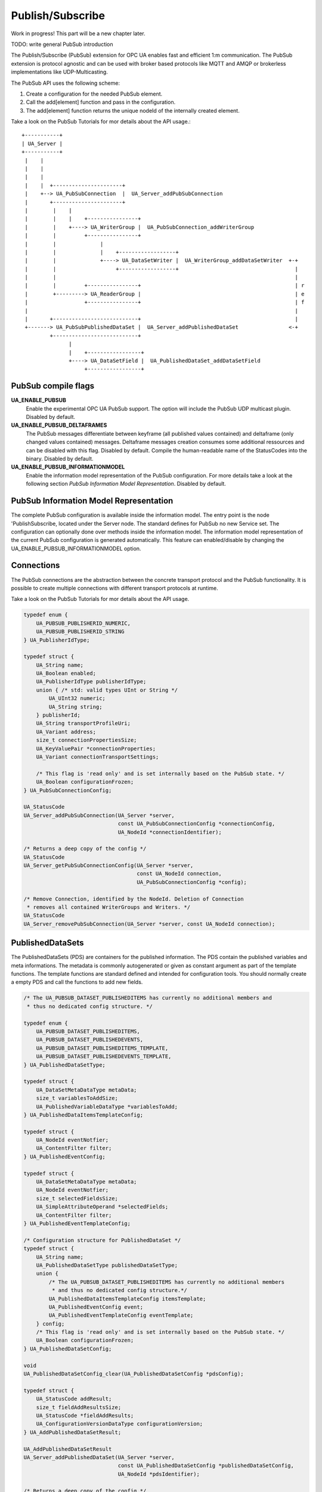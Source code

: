 .. _pubsub:

Publish/Subscribe
=================

Work in progress!
This part will be a new chapter later.

TODO: write general PubSub introduction

The Publish/Subscribe (PubSub) extension for OPC UA enables fast and efficient
1:m communication. The PubSub extension is protocol agnostic and can be used
with broker based protocols like MQTT and AMQP or brokerless implementations like UDP-Multicasting.

The PubSub API uses the following scheme:

1. Create a configuration for the needed PubSub element.

2. Call the add[element] function and pass in the configuration.

3. The add[element] function returns the unique nodeId of the internally created element.

Take a look on the PubSub Tutorials for mor details about the API usage.::

 +-----------+
 | UA_Server |
 +-----------+
  |    |
  |    |
  |    |
  |    |  +----------------------+
  |    +--> UA_PubSubConnection  |  UA_Server_addPubSubConnection
  |       +----------------------+
  |        |    |
  |        |    |    +----------------+
  |        |    +----> UA_WriterGroup |  UA_PubSubConnection_addWriterGroup
  |        |         +----------------+
  |        |              |
  |        |              |    +------------------+
  |        |              +----> UA_DataSetWriter |  UA_WriterGroup_addDataSetWriter  +-+
  |        |                   +------------------+                                     |
  |        |                                                                            |
  |        |         +----------------+                                                 | r
  |        +---------> UA_ReaderGroup |                                                 | e
  |                  +----------------+                                                 | f
  |                                                                                     |
  |       +---------------------------+                                                 |
  +-------> UA_PubSubPublishedDataSet |  UA_Server_addPublishedDataSet                <-+
          +---------------------------+
                |
                |    +-----------------+
                +----> UA_DataSetField |  UA_PublishedDataSet_addDataSetField
                     +-----------------+

PubSub compile flags
--------------------

**UA_ENABLE_PUBSUB**
 Enable the experimental OPC UA PubSub support. The option will include the PubSub UDP multicast plugin. Disabled by default.
**UA_ENABLE_PUBSUB_DELTAFRAMES**
 The PubSub messages differentiate between keyframe (all published values contained) and deltaframe (only changed values contained) messages.
 Deltaframe messages creation consumes some additional ressources and can be disabled with this flag. Disabled by default.
 Compile the human-readable name of the StatusCodes into the binary. Disabled by default.
**UA_ENABLE_PUBSUB_INFORMATIONMODEL**
 Enable the information model representation of the PubSub configuration. For more details take a look at the following section `PubSub Information Model Representation`. Disabled by default.

PubSub Information Model Representation
---------------------------------------
.. _pubsub_informationmodel:

The complete PubSub configuration is available inside the information model.
The entry point is the node 'PublishSubscribe, located under the Server node.
The standard defines for PubSub no new Service set. The configuration can optionally
done over methods inside the information model. The information model representation
of the current PubSub configuration is generated automatically. This feature
can enabled/disable by changing the UA_ENABLE_PUBSUB_INFORMATIONMODEL option.

Connections
-----------
The PubSub connections are the abstraction between the concrete transport protocol
and the PubSub functionality. It is possible to create multiple connections with
different transport protocols at runtime.

Take a look on the PubSub Tutorials for mor details about the API usage.

.. code-block:: c

   
   typedef enum {
       UA_PUBSUB_PUBLISHERID_NUMERIC,
       UA_PUBSUB_PUBLISHERID_STRING
   } UA_PublisherIdType;
   
   typedef struct {
       UA_String name;
       UA_Boolean enabled;
       UA_PublisherIdType publisherIdType;
       union { /* std: valid types UInt or String */
           UA_UInt32 numeric;
           UA_String string;
       } publisherId;
       UA_String transportProfileUri;
       UA_Variant address;
       size_t connectionPropertiesSize;
       UA_KeyValuePair *connectionProperties;
       UA_Variant connectionTransportSettings;
   
       /* This flag is 'read only' and is set internally based on the PubSub state. */
       UA_Boolean configurationFrozen;
   } UA_PubSubConnectionConfig;
   
   UA_StatusCode
   UA_Server_addPubSubConnection(UA_Server *server,
                                 const UA_PubSubConnectionConfig *connectionConfig,
                                 UA_NodeId *connectionIdentifier);
   
   /* Returns a deep copy of the config */
   UA_StatusCode
   UA_Server_getPubSubConnectionConfig(UA_Server *server,
                                       const UA_NodeId connection,
                                       UA_PubSubConnectionConfig *config);
   
   /* Remove Connection, identified by the NodeId. Deletion of Connection
    * removes all contained WriterGroups and Writers. */
   UA_StatusCode
   UA_Server_removePubSubConnection(UA_Server *server, const UA_NodeId connection);
   
PublishedDataSets
-----------------
The PublishedDataSets (PDS) are containers for the published information. The
PDS contain the published variables and meta informations. The metadata is
commonly autogenerated or given as constant argument as part of the template
functions. The template functions are standard defined and intended for
configuration tools. You should normally create a empty PDS and call the
functions to add new fields.

.. code-block:: c

   
   /* The UA_PUBSUB_DATASET_PUBLISHEDITEMS has currently no additional members and
    * thus no dedicated config structure. */
   
   typedef enum {
       UA_PUBSUB_DATASET_PUBLISHEDITEMS,
       UA_PUBSUB_DATASET_PUBLISHEDEVENTS,
       UA_PUBSUB_DATASET_PUBLISHEDITEMS_TEMPLATE,
       UA_PUBSUB_DATASET_PUBLISHEDEVENTS_TEMPLATE,
   } UA_PublishedDataSetType;
   
   typedef struct {
       UA_DataSetMetaDataType metaData;
       size_t variablesToAddSize;
       UA_PublishedVariableDataType *variablesToAdd;
   } UA_PublishedDataItemsTemplateConfig;
   
   typedef struct {
       UA_NodeId eventNotfier;
       UA_ContentFilter filter;
   } UA_PublishedEventConfig;
   
   typedef struct {
       UA_DataSetMetaDataType metaData;
       UA_NodeId eventNotfier;
       size_t selectedFieldsSize;
       UA_SimpleAttributeOperand *selectedFields;
       UA_ContentFilter filter;
   } UA_PublishedEventTemplateConfig;
   
   /* Configuration structure for PublishedDataSet */
   typedef struct {
       UA_String name;
       UA_PublishedDataSetType publishedDataSetType;
       union {
           /* The UA_PUBSUB_DATASET_PUBLISHEDITEMS has currently no additional members
            * and thus no dedicated config structure.*/
           UA_PublishedDataItemsTemplateConfig itemsTemplate;
           UA_PublishedEventConfig event;
           UA_PublishedEventTemplateConfig eventTemplate;
       } config;
       /* This flag is 'read only' and is set internally based on the PubSub state. */
       UA_Boolean configurationFrozen;
   } UA_PublishedDataSetConfig;
   
   void
   UA_PublishedDataSetConfig_clear(UA_PublishedDataSetConfig *pdsConfig);
   
   typedef struct {
       UA_StatusCode addResult;
       size_t fieldAddResultsSize;
       UA_StatusCode *fieldAddResults;
       UA_ConfigurationVersionDataType configurationVersion;
   } UA_AddPublishedDataSetResult;
   
   UA_AddPublishedDataSetResult
   UA_Server_addPublishedDataSet(UA_Server *server,
                                 const UA_PublishedDataSetConfig *publishedDataSetConfig,
                                 UA_NodeId *pdsIdentifier);
   
   /* Returns a deep copy of the config */
   UA_StatusCode
   UA_Server_getPublishedDataSetConfig(UA_Server *server, const UA_NodeId pds,
                                       UA_PublishedDataSetConfig *config);
   
   /* Remove PublishedDataSet, identified by the NodeId. Deletion of PDS removes
    * all contained and linked PDS Fields. Connected WriterGroups will be also
    * removed. */
   UA_StatusCode
   UA_Server_removePublishedDataSet(UA_Server *server, const UA_NodeId pds);
   
DataSetFields
-------------
The description of published variables is named DataSetField. Each
DataSetField contains the selection of one information model node. The
DataSetField has additional parameters for the publishing, sampling and error
handling process.

.. code-block:: c

   
   typedef struct{
       UA_ConfigurationVersionDataType configurationVersion;
       UA_String fieldNameAlias;
       UA_Boolean promotedField;
       UA_PublishedVariableDataType publishParameters;
       /* non std. field */
       UA_Boolean staticValueSourceEnabled;
       UA_DataValue staticValueSource;
   } UA_DataSetVariableConfig;
   
   typedef enum {
       UA_PUBSUB_DATASETFIELD_VARIABLE,
       UA_PUBSUB_DATASETFIELD_EVENT
   } UA_DataSetFieldType;
   
   typedef struct {
       UA_DataSetFieldType dataSetFieldType;
       union {
           /* events need other config later */
           UA_DataSetVariableConfig variable;
       } field;
       /* This flag is 'read only' and is set internally based on the PubSub state. */
       UA_Boolean configurationFrozen;
   } UA_DataSetFieldConfig;
   
   void
   UA_DataSetFieldConfig_clear(UA_DataSetFieldConfig *dataSetFieldConfig);
   
   typedef struct {
       UA_StatusCode result;
       UA_ConfigurationVersionDataType configurationVersion;
   } UA_DataSetFieldResult;
   
   UA_DataSetFieldResult
   UA_Server_addDataSetField(UA_Server *server,
                             const UA_NodeId publishedDataSet,
                             const UA_DataSetFieldConfig *fieldConfig,
                             UA_NodeId *fieldIdentifier);
   
   /* Returns a deep copy of the config */
   UA_StatusCode
   UA_Server_getDataSetFieldConfig(UA_Server *server, const UA_NodeId dsf,
                                   UA_DataSetFieldConfig *config);
   
   UA_DataSetFieldResult
   UA_Server_removeDataSetField(UA_Server *server, const UA_NodeId dsf);
   
WriterGroup
-----------
All WriterGroups are created within a PubSubConnection and automatically
deleted if the connection is removed. The WriterGroup is primary used as
container for :ref:`dsw` and network message settings. The WriterGroup can be
imagined as producer of the network messages. The creation of network
messages is controlled by parameters like the publish interval, which is e.g.
contained in the WriterGroup.

.. code-block:: c

   
   typedef enum {
       UA_PUBSUB_ENCODING_BINARY,
       UA_PUBSUB_ENCODING_JSON,
       UA_PUBSUB_ENCODING_UADP
   } UA_PubSubEncodingType;
   
WriterGroup
-----------
The message publishing can be configured for realtime requirements. The RT-levels
go along with different requirements. The below listed levels can be configured:

UA_PUBSUB_RT_NONE -
---> Description: Default "none-RT" Mode
---> Requirements: -
---> Restrictions: -
UA_PUBSUB_RT_DIRECT_VALUE_ACCESS (Preview - not implemented)
---> Description: Normally, the latest value for each DataSetField is read out of the information model. Within this RT-mode, the
value source of each field configured as static pointer to an DataValue. The publish cycle won't use call the server read function.
---> Requirements: All fields must be configured with a 'staticValueSource'.
---> Restrictions: -
UA_PUBSUB_RT_FIXED_LENGTH (Preview - not implemented)
---> Description: All DataSetFields have a known, non-changing length. The server will pre-generate some
buffers and use only memcopy operations to generate requested PubSub packages.
---> Requirements: DataSetFields with variable size can't be used within this mode.
---> Restrictions: The configuration must be frozen and changes are not allowed while the WriterGroup is 'Operational'.
UA_PUBSUB_RT_DETERMINISTIC (Preview - not implemented)
---> Description: -
---> Requirements: -
---> Restrictions: -

WARNING! For hard real time requirements the underlying system must be rt-capable.


.. code-block:: c

   typedef enum {
       UA_PUBSUB_RT_NONE = 0,
       UA_PUBSUB_RT_DIRECT_VALUE_ACCESS = 1,
       UA_PUBSUB_RT_FIXED_SIZE = 2,
       UA_PUBSUB_RT_DETERMINISTIC = 4,
   } UA_PubSubRTLevel;
   
   typedef struct {
       UA_String name;
       UA_Boolean enabled;
       UA_UInt16 writerGroupId;
       UA_Duration publishingInterval;
       UA_Double keepAliveTime;
       UA_Byte priority;
       UA_MessageSecurityMode securityMode;
       UA_ExtensionObject transportSettings;
       UA_ExtensionObject messageSettings;
       size_t groupPropertiesSize;
       UA_KeyValuePair *groupProperties;
       UA_PubSubEncodingType encodingMimeType;
   
       /* non std. config parameter. maximum count of embedded DataSetMessage in
        * one NetworkMessage */
       UA_UInt16 maxEncapsulatedDataSetMessageCount;
       /* This flag is 'read only' and is set internally based on the PubSub state. */
       UA_Boolean configurationFrozen;
       /* non std. field */
       UA_PubSubRTLevel rtLevel;
   } UA_WriterGroupConfig;
   
   void
   UA_WriterGroupConfig_clear(UA_WriterGroupConfig *writerGroupConfig);
   
   /* Add a new WriterGroup to an existing Connection */
   UA_StatusCode
   UA_Server_addWriterGroup(UA_Server *server, const UA_NodeId connection,
                            const UA_WriterGroupConfig *writerGroupConfig,
                            UA_NodeId *writerGroupIdentifier);
   
   /* Returns a deep copy of the config */
   UA_StatusCode
   UA_Server_getWriterGroupConfig(UA_Server *server, const UA_NodeId writerGroup,
                                  UA_WriterGroupConfig *config);
   
   UA_StatusCode
   UA_Server_updateWriterGroupConfig(UA_Server *server, UA_NodeId writerGroupIdentifier,
                                     const UA_WriterGroupConfig *config);
   
   UA_StatusCode
   UA_Server_removeWriterGroup(UA_Server *server, const UA_NodeId writerGroup);
   
   UA_StatusCode
   UA_Server_freezeWriterGroupConfiguration(UA_Server *server, const UA_NodeId writerGroup);
   
   UA_StatusCode
   UA_Server_unfreezeWriterGroupConfiguration(UA_Server *server, const UA_NodeId writerGroup);
   
   UA_StatusCode
   UA_Server_setWriterGroupOperational(UA_Server *server, const UA_NodeId writerGroup);
   
   UA_StatusCode
   UA_Server_setWriterGroupDisabled(UA_Server *server, const UA_NodeId writerGroup);
   
.. _dsw:    UA_Boolean configurationFrozen;


DataSetWriter
-------------
The DataSetWriters are the glue between the WriterGroups and the
PublishedDataSets. The DataSetWriter contain configuration parameters and
flags which influence the creation of DataSet messages. These messages are
encapsulated inside the network message. The DataSetWriter must be linked
with an existing PublishedDataSet and be contained within a WriterGroup.

.. code-block:: c

   
   typedef struct {
       UA_String name;
       UA_UInt16 dataSetWriterId;
       UA_DataSetFieldContentMask dataSetFieldContentMask;
       UA_UInt32 keyFrameCount;
       UA_ExtensionObject messageSettings;
       UA_ExtensionObject transportSettings;
       UA_String dataSetName;
       size_t dataSetWriterPropertiesSize;
       UA_KeyValuePair *dataSetWriterProperties;
       /* This flag is 'read only' and is set internally based on the PubSub state. */
       UA_Boolean configurationFrozen;
   } UA_DataSetWriterConfig;
   
   void
   UA_DataSetWriterConfig_clear(UA_DataSetWriterConfig *pdsConfig);
   
   /* Add a new DataSetWriter to a existing WriterGroup. The DataSetWriter must be
    * coupled with a PublishedDataSet on creation.
    *
    * Part 14, 7.1.5.2.1 defines: The link between the PublishedDataSet and
    * DataSetWriter shall be created when an instance of the DataSetWriterType is
    * created. */
   UA_StatusCode
   UA_Server_addDataSetWriter(UA_Server *server,
                              const UA_NodeId writerGroup, const UA_NodeId dataSet,
                              const UA_DataSetWriterConfig *dataSetWriterConfig,
                              UA_NodeId *writerIdentifier);
   
   /* Returns a deep copy of the config */
   UA_StatusCode
   UA_Server_getDataSetWriterConfig(UA_Server *server, const UA_NodeId dsw,
                                    UA_DataSetWriterConfig *config);
   
   UA_StatusCode
   UA_Server_removeDataSetWriter(UA_Server *server, const UA_NodeId dsw);
   
DataSetReader
-------------
DataSetReader can receive NetworkMessages with the DataSet
of interest sent by the Publisher. DataSetReaders represent
the configuration necessary to receive and process DataSetMessages
on the Subscriber side

.. code-block:: c

   
   /* Parameters for PubSubSecurity */
   typedef struct {
       UA_Int32 securityMode;          /* placeholder datatype 'MessageSecurityMode' */
       UA_String securityGroupId;
       size_t keyServersSize;
       UA_Int32 *keyServers;
   } UA_PubSubSecurityParameters;
   
   /* Parameters for PubSub DataSetReader Configuration */
   typedef struct {
       UA_String name;
       UA_Variant publisherId;
       UA_UInt16 writerGroupId;
       UA_UInt16 dataSetWriterId;
       UA_DataSetMetaDataType dataSetMetaData;
       UA_DataSetFieldContentMask dataSetFieldContentMask;
       UA_Double messageReceiveTimeout;
       UA_PubSubSecurityParameters securityParameters;
       UA_UadpDataSetReaderMessageDataType messageSettings;
       UA_TargetVariablesDataType subscribedDataSetTarget;
   } UA_DataSetReaderConfig;
   
   /* Update configuration to the dataSetReader */
   UA_StatusCode
   UA_Server_DataSetReader_updateConfig(UA_Server *server, UA_NodeId dataSetReaderIdentifier,
                                      UA_NodeId readerGroupIdentifier, const UA_DataSetReaderConfig *config);
   
   /* Get configuration of the dataSetReader */
   UA_StatusCode
   UA_Server_DataSetReader_getConfig(UA_Server *server, UA_NodeId dataSetReaderIdentifier,
                                    UA_DataSetReaderConfig *config);
   
   /* Return Status Code after creating TargetVariables in Subscriber AddressSpace
    * TargetVariables define a list of variable mappings between received DataSet fields
    * and the TargetVariables in the Subscriber AddressSpace */
   UA_StatusCode
   UA_Server_DataSetReader_createTargetVariables(UA_Server *server, UA_NodeId dataSetReaderIdentifier,
                                                UA_TargetVariablesDataType* targetVariables);
   
   /* To Do:Implementation of SubscribedDataSetMirrorType
    * UA_StatusCode
    * A_PubSubDataSetReader_createDataSetMirror(UA_Server *server, UA_NodeId dataSetReaderIdentifier,
    * UA_SubscribedDataSetMirrorDataType* mirror) */
   
ReaderGroup
-----------
All ReaderGroups are created within a PubSubConnection and automatically
deleted if the connection is removed.

.. code-block:: c

   
   /* ReaderGroup configuration */
   typedef struct {
       UA_String name;
       UA_PubSubSecurityParameters securityParameters;
   } UA_ReaderGroupConfig;
   
   /* Add DataSetReader to the ReaderGroup */
   UA_StatusCode
   UA_Server_addDataSetReader(UA_Server *server, UA_NodeId readerGroupIdentifier,
                                         const UA_DataSetReaderConfig *dataSetReaderConfig,
                                         UA_NodeId *readerIdentifier);
   
   /* Remove DataSetReader from ReaderGroup */
   UA_StatusCode
   UA_Server_removeDataSetReader(UA_Server *server, UA_NodeId readerIdentifier);
   
   /* To Do: Update Configuration of ReaderGroup
    * UA_StatusCode
    * UA_Server_ReaderGroup_updateConfig(UA_Server *server, UA_NodeId readerGroupIdentifier,
    *                                    const UA_ReaderGroupConfig *config);
    */
   
   /* Get configuraiton of ReaderGroup */
   UA_StatusCode
   UA_Server_ReaderGroup_getConfig(UA_Server *server, UA_NodeId readerGroupIdentifier,
                                  UA_ReaderGroupConfig *config);
   
   /* Add ReaderGroup to the created connection */
   UA_StatusCode
   UA_Server_addReaderGroup(UA_Server *server, UA_NodeId connectionIdentifier,
                                      const UA_ReaderGroupConfig *readerGroupConfig,
                                      UA_NodeId *readerGroupIdentifier);
   
   /* Remove ReaderGroup from connection */
   UA_StatusCode
   UA_Server_removeReaderGroup(UA_Server *server, UA_NodeId groupIdentifier);
   
   #endif /* UA_ENABLE_PUBSUB */
